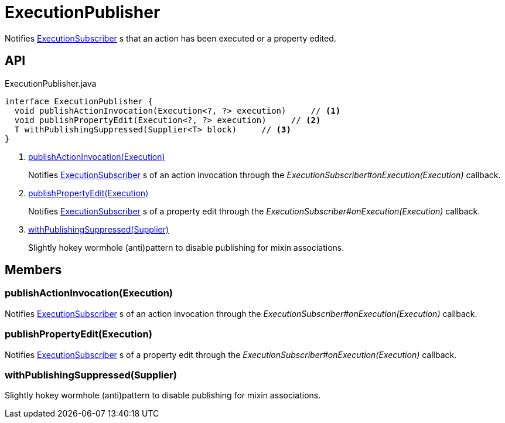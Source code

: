 = ExecutionPublisher
:Notice: Licensed to the Apache Software Foundation (ASF) under one or more contributor license agreements. See the NOTICE file distributed with this work for additional information regarding copyright ownership. The ASF licenses this file to you under the Apache License, Version 2.0 (the "License"); you may not use this file except in compliance with the License. You may obtain a copy of the License at. http://www.apache.org/licenses/LICENSE-2.0 . Unless required by applicable law or agreed to in writing, software distributed under the License is distributed on an "AS IS" BASIS, WITHOUT WARRANTIES OR  CONDITIONS OF ANY KIND, either express or implied. See the License for the specific language governing permissions and limitations under the License.

Notifies xref:refguide:applib:index/services/publishing/spi/ExecutionSubscriber.adoc[ExecutionSubscriber] s that an action has been executed or a property edited.

== API

[source,java]
.ExecutionPublisher.java
----
interface ExecutionPublisher {
  void publishActionInvocation(Execution<?, ?> execution)     // <.>
  void publishPropertyEdit(Execution<?, ?> execution)     // <.>
  T withPublishingSuppressed(Supplier<T> block)     // <.>
}
----

<.> xref:#publishActionInvocation_Execution[publishActionInvocation(Execution)]
+
--
Notifies xref:refguide:applib:index/services/publishing/spi/ExecutionSubscriber.adoc[ExecutionSubscriber] s of an action invocation through the _ExecutionSubscriber#onExecution(Execution)_ callback.
--
<.> xref:#publishPropertyEdit_Execution[publishPropertyEdit(Execution)]
+
--
Notifies xref:refguide:applib:index/services/publishing/spi/ExecutionSubscriber.adoc[ExecutionSubscriber] s of a property edit through the _ExecutionSubscriber#onExecution(Execution)_ callback.
--
<.> xref:#withPublishingSuppressed_Supplier[withPublishingSuppressed(Supplier)]
+
--
Slightly hokey wormhole (anti)pattern to disable publishing for mixin associations.
--

== Members

[#publishActionInvocation_Execution]
=== publishActionInvocation(Execution)

Notifies xref:refguide:applib:index/services/publishing/spi/ExecutionSubscriber.adoc[ExecutionSubscriber] s of an action invocation through the _ExecutionSubscriber#onExecution(Execution)_ callback.

[#publishPropertyEdit_Execution]
=== publishPropertyEdit(Execution)

Notifies xref:refguide:applib:index/services/publishing/spi/ExecutionSubscriber.adoc[ExecutionSubscriber] s of a property edit through the _ExecutionSubscriber#onExecution(Execution)_ callback.

[#withPublishingSuppressed_Supplier]
=== withPublishingSuppressed(Supplier)

Slightly hokey wormhole (anti)pattern to disable publishing for mixin associations.
